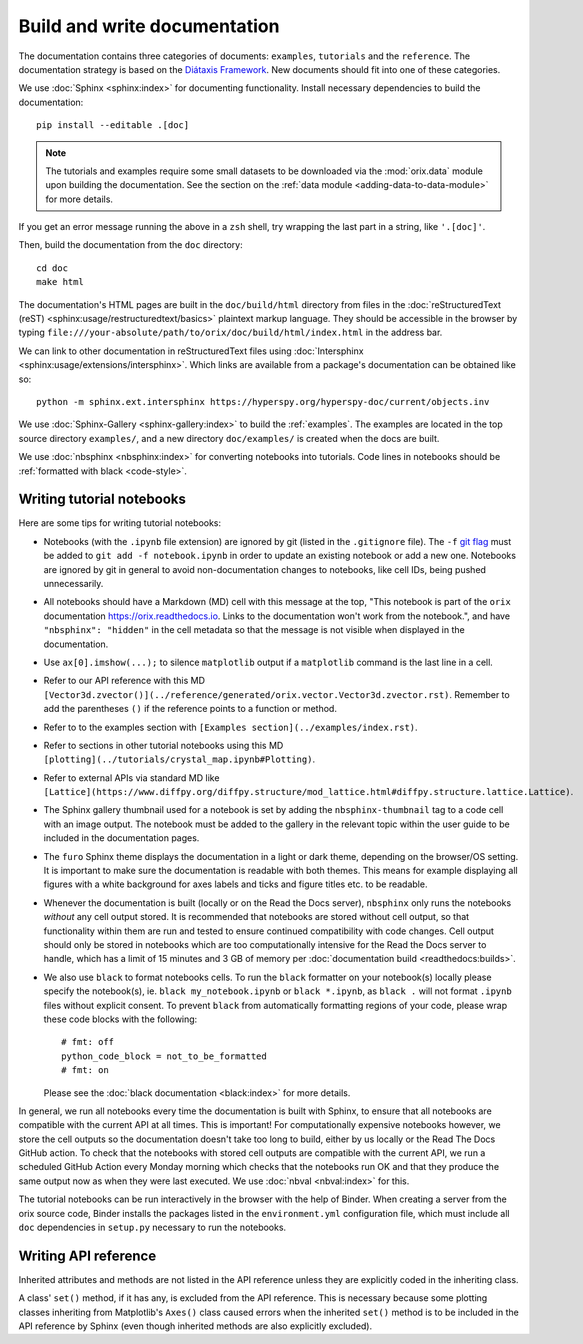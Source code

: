 Build and write documentation
=============================

The documentation contains three categories of documents: ``examples``, ``tutorials``
and the ``reference``.
The documentation strategy is based on the
`Diátaxis Framework <https://diataxis.fr/>`__.
New documents should fit into one of these categories.

We use :doc:`Sphinx <sphinx:index>` for documenting functionality.
Install necessary dependencies to build the documentation::

    pip install --editable .[doc]

.. note::

    The tutorials and examples require some small datasets to be downloaded via the
    :mod:`orix.data` module upon building the documentation.
    See the section on the :ref:`data module <adding-data-to-data-module>` for more
    details.

If you get an error message running the above in a ``zsh`` shell, try wrapping the last
part in a string, like ``'.[doc]'``.

Then, build the documentation from the ``doc`` directory::

    cd doc
    make html

The documentation's HTML pages are built in the ``doc/build/html`` directory from files
in the :doc:`reStructuredText (reST) <sphinx:usage/restructuredtext/basics>` plaintext
markup language.
They should be accessible in the browser by typing
``file:///your-absolute/path/to/orix/doc/build/html/index.html`` in the address bar.

We can link to other documentation in reStructuredText files using
:doc:`Intersphinx <sphinx:usage/extensions/intersphinx>`.
Which links are available from a package's documentation can be obtained like so::

    python -m sphinx.ext.intersphinx https://hyperspy.org/hyperspy-doc/current/objects.inv

We use :doc:`Sphinx-Gallery <sphinx-gallery:index>` to build the :ref:`examples`.
The examples are located in the top source directory ``examples/``, and a new directory
``doc/examples/`` is created when the docs are built.

We use :doc:`nbsphinx <nbsphinx:index>` for converting notebooks into tutorials.
Code lines in notebooks should be :ref:`formatted with black <code-style>`.

Writing tutorial notebooks
--------------------------

Here are some tips for writing tutorial notebooks:

- Notebooks (with the ``.ipynb`` file extension) are ignored by git (listed in the
  ``.gitignore`` file). The ``-f`` `git flag
  <https://git-scm.com/docs/git-add#Documentation/git-add.txt--f>`_ must be added to
  ``git add -f notebook.ipynb`` in order to update an existing notebook or add a new
  one. Notebooks are ignored by git in general to avoid non-documentation changes to
  notebooks, like cell IDs, being pushed unnecessarily.
- All notebooks should have a Markdown (MD) cell with this message at the top,
  "This notebook is part of the ``orix`` documentation https://orix.readthedocs.io.
  Links to the documentation won't work from the notebook.", and have
  ``"nbsphinx": "hidden"`` in the cell metadata so that the message is not visible when
  displayed in the documentation.
- Use ``ax[0].imshow(...);`` to silence ``matplotlib`` output if a ``matplotlib``
  command is the last line in a cell.
- Refer to our API reference with this MD
  ``[Vector3d.zvector()](../reference/generated/orix.vector.Vector3d.zvector.rst)``.
  Remember to add the parentheses ``()`` if the reference points to a function or
  method.
- Refer to to the examples section with ``[Examples section](../examples/index.rst)``.
- Refer to sections in other tutorial notebooks using this MD
  ``[plotting](../tutorials/crystal_map.ipynb#Plotting)``.
- Refer to external APIs via standard MD like
  ``[Lattice](https://www.diffpy.org/diffpy.structure/mod_lattice.html#diffpy.structure.lattice.Lattice)``.
- The Sphinx gallery thumbnail used for a notebook is set by adding the
  ``nbsphinx-thumbnail`` tag to a code cell with an image output. The notebook must be
  added to the gallery in the relevant topic within the user guide to be included in the
  documentation pages.
- The ``furo`` Sphinx theme displays the documentation in a light or dark theme,
  depending on the browser/OS setting. It is important to make sure the documentation is
  readable with both themes. This means for example displaying all figures with a white
  background for axes labels and ticks and figure titles etc. to be readable.
- Whenever the documentation is built (locally or on the Read the Docs server),
  ``nbsphinx`` only runs the notebooks *without* any cell output stored. It is
  recommended that notebooks are stored without cell output, so that functionality
  within them are run and tested to ensure continued compatibility with code changes.
  Cell output should only be stored in notebooks which are too computationally intensive
  for the Read the Docs server to handle, which has a limit of 15 minutes and 3 GB of
  memory per :doc:`documentation build <readthedocs:builds>`.
- We also use ``black`` to format notebooks cells. To run the ``black`` formatter on
  your notebook(s) locally please specify the notebook(s), ie.
  ``black my_notebook.ipynb`` or ``black *.ipynb``, as ``black .`` will not format
  ``.ipynb`` files without explicit consent. To prevent ``black`` from automatically
  formatting regions of your code, please wrap these code blocks with the following::

      # fmt: off
      python_code_block = not_to_be_formatted
      # fmt: on

  Please see the :doc:`black documentation <black:index>` for more details.

In general, we run all notebooks every time the documentation is built with Sphinx, to
ensure that all notebooks are compatible with the current API at all times.
This is important!
For computationally expensive notebooks however, we store the cell outputs so the
documentation doesn't take too long to build, either by us locally or the Read The Docs
GitHub action.
To check that the notebooks with stored cell outputs are compatible with the current
API, we run a scheduled GitHub Action every Monday morning which checks that the
notebooks run OK and that they produce the same output now as when they were last
executed.
We use :doc:`nbval <nbval:index>` for this.

The tutorial notebooks can be run interactively in the browser with the help of Binder.
When creating a server from the orix source code, Binder installs the packages listed in
the ``environment.yml`` configuration file, which must include all ``doc`` dependencies
in ``setup.py`` necessary to run the notebooks.

Writing API reference
---------------------

Inherited attributes and methods are not listed in the API reference unless they are
explicitly coded in the inheriting class.

A class' ``set()`` method, if it has any, is excluded from the API reference.
This is necessary because some plotting classes inheriting from Matplotlib's ``Axes()``
class caused errors when the inherited ``set()`` method is to be included in the API
reference by Sphinx (even though inherited methods are also explicitly excluded).